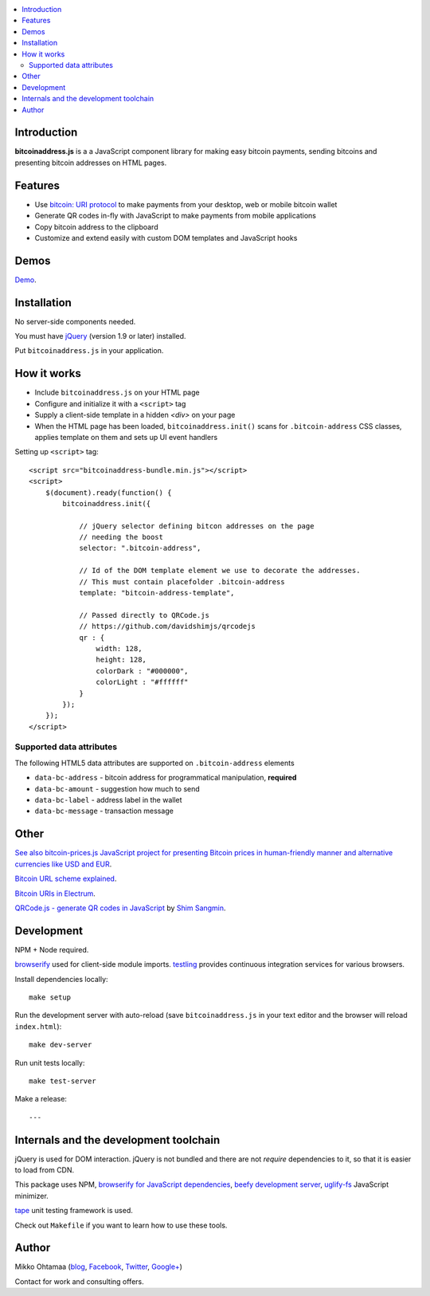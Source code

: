 .. contents:: :local:

Introduction
---------------

**bitcoinaddress.js** is a a JavaScript component library for making easy bitcoin payments, sending bitcoins and presenting bitcoin addresses on HTML pages.

.. image:: https://ci.testling.com/miohtama/bitcoinaddress.js.png
    :target: http://ci.testling.com/miohtama/bitcoinaddress.js

Features
---------

* Use `bitcoin: URI protocol <https://github.com/bitcoin/bips/blob/master/bip-0021.mediawiki>`_ to make payments from your desktop, web or mobile bitcoin wallet

* Generate QR codes in-fly with JavaScript to make payments from mobile applications

* Copy bitcoin address to the clipboard

* Customize and extend easily with custom DOM templates and JavaScript hooks

Demos
------

`Demo <http://miohtama.github.com/bitcoinaddress/index.html>`_.

Installation
-------------

No server-side components needed.

You must have `jQuery <http://jquery.com>`_ (version 1.9 or later) installed.

Put ``bitcoinaddress.js`` in your application.

How it works
-----------------

* Include ``bitcoinaddress.js`` on your HTML page

* Configure and initialize it with a ``<script>`` tag

* Supply a client-side template in a hidden `<div>` on your page

* When the HTML page has been loaded, ``bitcoinaddress.init()`` scans for ``.bitcoin-address`` CSS classes,
  applies template on them and sets up UI event handlers

Setting up ``<script>`` tag::

    <script src="bitcoinaddress-bundle.min.js"></script>
    <script>
        $(document).ready(function() {
            bitcoinaddress.init({

                // jQuery selector defining bitcon addresses on the page
                // needing the boost
                selector: ".bitcoin-address",

                // Id of the DOM template element we use to decorate the addresses.
                // This must contain placefolder .bitcoin-address
                template: "bitcoin-address-template",

                // Passed directly to QRCode.js
                // https://github.com/davidshimjs/qrcodejs
                qr : {
                    width: 128,
                    height: 128,
                    colorDark : "#000000",
                    colorLight : "#ffffff"
                }
            });
        });
    </script>

Supported data attributes
+++++++++++++++++++++++++++

The following HTML5 data attributes are supported on ``.bitcoin-address`` elements

* ``data-bc-address`` - bitcoin address for programmatical manipulation, **required**

* ``data-bc-amount`` - suggestion how much to send

* ``data-bc-label`` - address label in the wallet

* ``data-bc-message`` - transaction message

Other
------

`See also bitcoin-prices.js JavaScript project for presenting Bitcoin prices in human-friendly manner and alternative currencies like USD and EUR <https://github.com/miohtama/bitcoin-prices>`_.

`Bitcoin URL scheme explained <http://bitcoin.stackexchange.com/questions/4987/bitcoin-url-scheme>`_.

`Bitcoin URIs in Electrum <https://electrum.org/bitcoin_URIs.html>`_.

`QRCode.js - generate QR codes in JavaScript <https://github.com/davidshimjs/qrcodejs>`_ by `Shim Sangmin <https://github.com/davidshimjs>`_.

Development
-------------

NPM + Node required.

`browserify <https://github.com/substack/node-browserify>`_ used for client-side module imports.
`testling <http://testling.com/>`_ provides continuous integration services for various browsers.

Install dependencies locally::

    make setup

Run the development server with auto-reload (save ``bitcoinaddress.js`` in your text editor and the browser will reload ``index.html``)::

    make dev-server

Run unit tests locally::

    make test-server

Make a release::

    ---

Internals and the development toolchain
-------------------------------------------

jQuery is used for DOM interaction. jQuery is not bundled and there are not `require` dependencies to it, so that it is easier to load from CDN.

This package uses NPM, `browserify for JavaScript dependencies <http://browserify.org/>`_, `beefy development server <https://github.com/chrisdickinson/beefy>`_,
`uglify-fs <http://lisperator.net/uglifyjs/>`_ JavaScript minimizer.

`tape <https://github.com/substack/tape>`_ unit testing framework is used.

Check out ``Makefile`` if you want to learn how to use these tools.

Author
------

Mikko Ohtamaa (`blog <https://opensourcehacker.com>`_, `Facebook <https://www.facebook.com/?q=#/pages/Open-Source-Hacker/181710458567630>`_, `Twitter <https://twitter.com/moo9000>`_, `Google+ <https://plus.google.com/u/0/103323677227728078543/>`_)

Contact for work and consulting offers.



